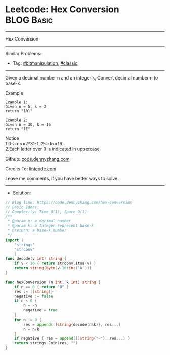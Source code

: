 * Leetcode: Hex Conversion                                       :BLOG:Basic:
#+STARTUP: showeverything
#+OPTIONS: toc:nil \n:t ^:nil creator:nil d:nil
:PROPERTIES:
:type:     bitmanipulation, classic
:END:
---------------------------------------------------------------------
Hex Conversion
---------------------------------------------------------------------
#+BEGIN_HTML
<a href="https://github.com/dennyzhang/code.dennyzhang.com/tree/master/problems/hex-conversion"><img align="right" width="200" height="183" src="https://www.dennyzhang.com/wp-content/uploads/denny/watermark/github.png" /></a>
#+END_HTML
Similar Problems:
- Tag: [[https://code.dennyzhang.com/tag/bitmanipulation][#bitmanipulation]], [[https://code.dennyzhang.com/tag/classic][#classic]]
---------------------------------------------------------------------
Given a decimal number n and an integer k, Convert decimal number n to base-k.

Example
#+BEGIN_EXAMPLE
Example 1:
Given n = 5, k = 2
return "101"
#+END_EXAMPLE

#+BEGIN_EXAMPLE
Example 2:
Given n = 30, k = 16
return "1E"
#+END_EXAMPLE

Notice
1.0<=n<=2^31-1, 2<=k<=16
2.Each letter over 9 is indicated in uppercase

Github: [[https://github.com/dennyzhang/code.dennyzhang.com/tree/master/problems/hex-conversion][code.dennyzhang.com]]

Credits To: [[https://www.lintcode.com/problem/hex-conversion/description][lintcode.com]]

Leave me comments, if you have better ways to solve.
---------------------------------------------------------------------
- Solution:

#+BEGIN_SRC go
// Blog link: https://code.dennyzhang.com/hex-conversion
// Basic Ideas:
// Complexity: Time O(1), Space O(1)
/**
 * @param n: a decimal number
 * @param k: a Integer represent base-k
 * @return: a base-k number
 */
import (
    "strings"
    "strconv"
    )
func decode(v int) string {
    if v < 10 { return strconv.Itoa(v) }
    return string(byte(v-10+int('A')))
}

func hexConversion (n int, k int) string {
    if n == 0 { return "0" }
    res := []string{}
    negative := false
    if n < 0 {
        n = -n
        negative = true
    }
    for n != 0 {
        res = append([]string{decode(n%k)}, res...)
        n = n/k
    }
    if negative { res = append([]string{"-"}, res...) }
    return strings.Join(res, "")
}
#+END_SRC

#+BEGIN_HTML
<div style="overflow: hidden;">
<div style="float: left; padding: 5px"> <a href="https://www.linkedin.com/in/dennyzhang001"><img src="https://www.dennyzhang.com/wp-content/uploads/sns/linkedin.png" alt="linkedin" /></a></div>
<div style="float: left; padding: 5px"><a href="https://github.com/dennyzhang"><img src="https://www.dennyzhang.com/wp-content/uploads/sns/github.png" alt="github" /></a></div>
<div style="float: left; padding: 5px"><a href="https://www.dennyzhang.com/slack" target="_blank" rel="nofollow"><img src="https://slack.dennyzhang.com/badge.svg" alt="slack"/></a></div>
</div>
#+END_HTML
